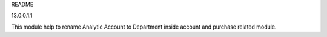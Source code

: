 README

13.0.0.1.1

This module help to rename Analytic Account to Department
inside account and purchase related module.

